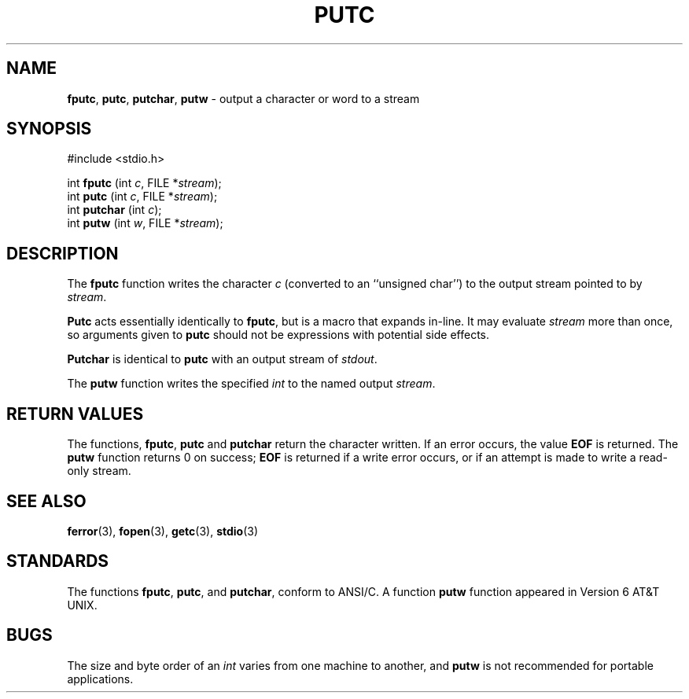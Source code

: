 .\" Copyright (c) 1990, 1991, 1993
.\"	The Regents of the University of California.  All rights reserved.
.\"
.\" This code is derived from software contributed to Berkeley by
.\" Chris Torek and the American National Standards Committee X3,
.\" on Information Processing Systems.
.\"
.\" Redistribution and use in source and binary forms, with or without
.\" modification, are permitted provided that the following conditions
.\" are met:
.\" 1. Redistributions of source code must retain the above copyright
.\"    notice, this list of conditions and the following disclaimer.
.\" 2. Redistributions in binary form must reproduce the above copyright
.\"    notice, this list of conditions and the following disclaimer in the
.\"    documentation and/or other materials provided with the distribution.
.\" 3. All advertising materials mentioning features or use of this software
.\"    must display the following acknowledgement:
.\"	This product includes software developed by the University of
.\"	California, Berkeley and its contributors.
.\" 4. Neither the name of the University nor the names of its contributors
.\"    may be used to endorse or promote products derived from this software
.\"    without specific prior written permission.
.\"
.\" THIS SOFTWARE IS PROVIDED BY THE REGENTS AND CONTRIBUTORS ``AS IS'' AND
.\" ANY EXPRESS OR IMPLIED WARRANTIES, INCLUDING, BUT NOT LIMITED TO, THE
.\" IMPLIED WARRANTIES OF MERCHANTABILITY AND FITNESS FOR A PARTICULAR PURPOSE
.\" ARE DISCLAIMED.  IN NO EVENT SHALL THE REGENTS OR CONTRIBUTORS BE LIABLE
.\" FOR ANY DIRECT, INDIRECT, INCIDENTAL, SPECIAL, EXEMPLARY, OR CONSEQUENTIAL
.\" DAMAGES (INCLUDING, BUT NOT LIMITED TO, PROCUREMENT OF SUBSTITUTE GOODS
.\" OR SERVICES; LOSS OF USE, DATA, OR PROFITS; OR BUSINESS INTERRUPTION)
.\" HOWEVER CAUSED AND ON ANY THEORY OF LIABILITY, WHETHER IN CONTRACT, STRICT
.\" LIABILITY, OR TORT (INCLUDING NEGLIGENCE OR OTHERWISE) ARISING IN ANY WAY
.\" OUT OF THE USE OF THIS SOFTWARE, EVEN IF ADVISED OF THE POSSIBILITY OF
.\" SUCH DAMAGE.
.\"
.\"     @(#)putc.3	8.1 (Berkeley) 6/4/93
.\"
.TH PUTC 3 "15 September 1997" GNO "Library Routines"
.SH NAME
.BR fputc ,
.BR putc ,
.BR putchar ,
.BR putw
\- output a character or word to a stream
.SH SYNOPSIS
#include <stdio.h>
.sp 1
int \fBfputc\fR (int \fIc\fR, FILE *\fIstream\fR);
.br
int \fBputc\fR (int \fIc\fR, FILE *\fIstream\fR);
.br
int \fBputchar\fR (int \fIc\fR);
.br
int \fBputw\fR (int \fIw\fR, FILE *\fIstream\fR);
.SH DESCRIPTION
The
.BR fputc 
function
writes the character
.I c
(converted to an ``unsigned char'')
to the output stream pointed to by
.IR stream .
.LP
.BR Putc 
acts essentially identically to
.BR fputc ,
but is a macro that expands in-line. It may evaluate
.I stream
more than once, so arguments given to
.BR putc 
should not be expressions with potential side effects.
.LP
.BR Putchar 
is identical to
.BR putc 
with an output stream of
.IR stdout .
.LP
The
.BR putw 
function
writes the specified
.IR int 
to the named output
.IR stream .
.SH RETURN VALUES
The functions,
.BR fputc ,
.BR putc 
and
.BR putchar 
return the character written.
If an error occurs, the value
.BR EOF
is returned.
The
.BR putw 
function
returns 0 on success;
.BR EOF
is returned if
a write error occurs,
or if an attempt is made to write a read-only stream.
.SH SEE ALSO
.BR ferror (3),
.BR fopen (3),
.BR getc (3),
.BR stdio (3)
.SH STANDARDS
The functions
.BR fputc ,
.BR putc ,
and
.BR putchar ,
conform to ANSI/C.
A function
.BR putw 
function appeared in Version 6 AT&T UNIX.
.SH BUGS
The size and byte order of an
.IR int 
varies from one machine to another, and
.BR putw 
is not recommended for portable applications.
